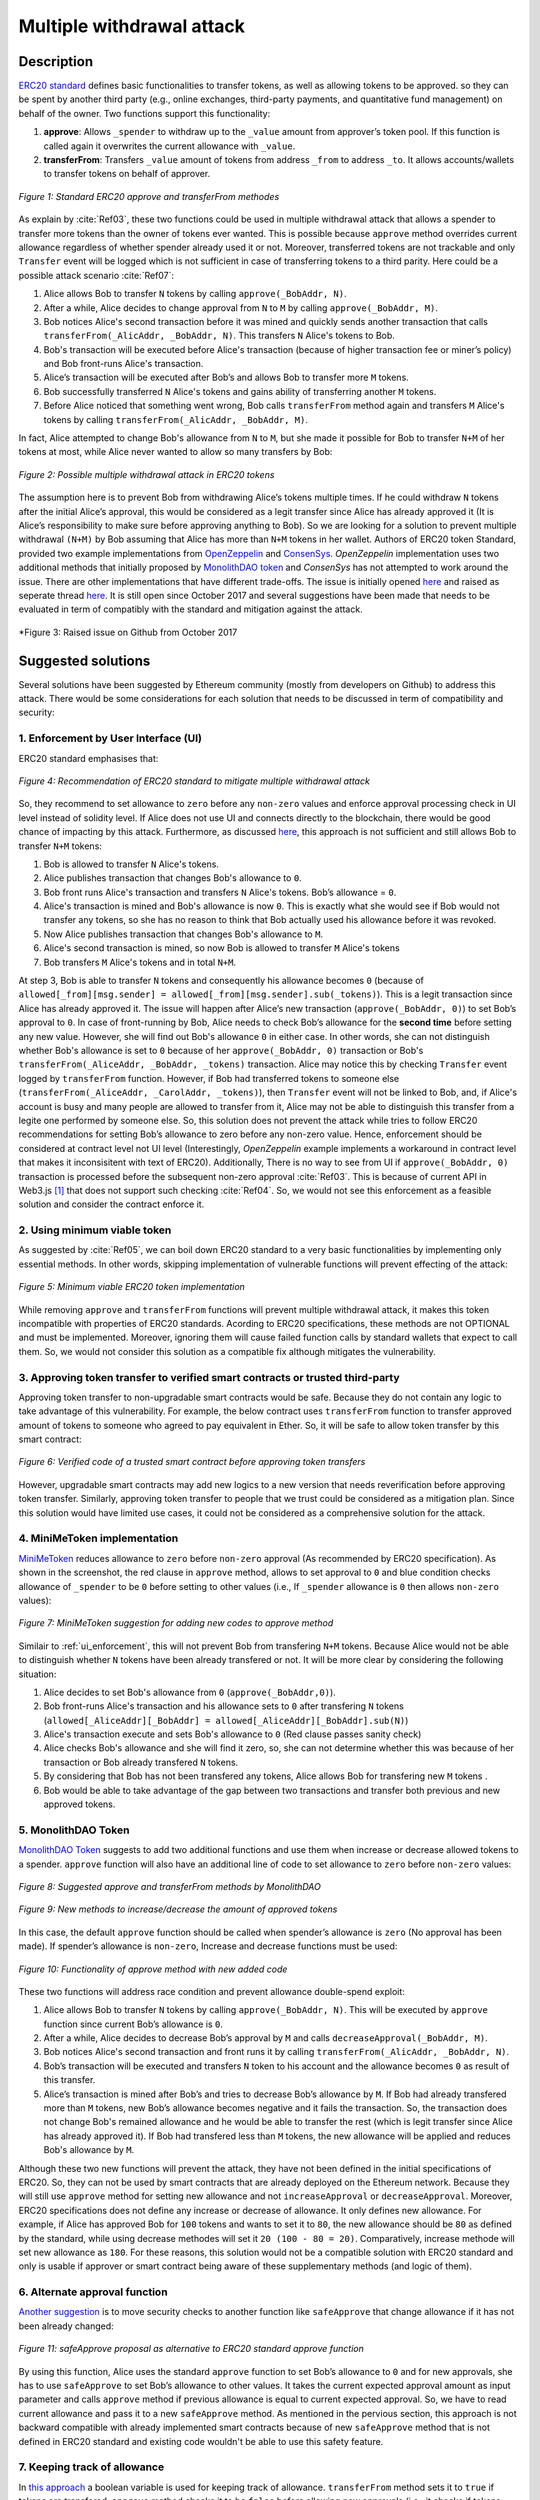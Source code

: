 .. _multiple_withdrawal:

##########################
Multiple withdrawal attack
##########################

.. index:: ! Multiple withdrawal attack, double-spend exploit;

Description
***********
`ERC20 standard <https://github.com/ethereum/EIPs/blob/master/EIPS/eip-20.md>`_ defines basic functionalities to transfer tokens, as well as allowing tokens to be approved. so they can be spent by another third party (e.g., online exchanges, third-party payments, and quantitative fund management) on behalf of the owner. Two functions support this functionality:

#. **approve**: Allows ``_spender`` to withdraw up to the ``_value`` amount from approver’s token pool. If this function is called again it overwrites the current allowance with ``_value``.
#. **transferFrom**: Transfers ``_value`` amount of tokens from address ``_from`` to address ``_to``. It allows accounts/wallets to transfer tokens on behalf of approver.

.. figure:: images/multiple_withdrawal_01.png
    :scale: 90%
    :figclass: align-center
    
    *Figure 1: Standard ERC20 approve and transferFrom methodes*
    
As explain by :cite:`Ref03`, these two functions could be used in multiple withdrawal attack that allows a spender to transfer more tokens than the owner of tokens ever wanted. This is possible because ``approve`` method overrides current allowance regardless of whether spender already used it or not. Moreover, transferred tokens are not trackable and only ``Transfer`` event will be logged which is not sufficient in case of transferring tokens to a third parity. Here could be a possible attack scenario :cite:`Ref07`:

#. Alice allows Bob to transfer ``N`` tokens by calling ``approve(_BobAddr, N)``.
#. After a while, Alice decides to change approval from ``N`` to ``M`` by calling ``approve(_BobAddr, M)``.
#. Bob notices Alice's second transaction before it was mined and quickly sends another transaction that calls ``transferFrom(_AlicAddr, _BobAddr, N)``. This transfers ``N`` Alice's tokens to Bob.
#. Bob's transaction will be executed before Alice's transaction (because of higher transaction fee or miner’s policy) and Bob front-runs Alice's transaction.
#. Alice’s transaction will be executed after Bob’s and allows Bob to transfer more ``M`` tokens.
#. Bob successfully transferred ``N`` Alice's tokens and gains ability of transferring another ``M`` tokens.
#. Before Alice noticed that something went wrong, Bob calls ``transferFrom`` method again and transfers ``M`` Alice's tokens by calling ``transferFrom(_AlicAddr, _BobAddr, M)``.

In fact, Alice attempted to change Bob's allowance from ``N`` to ``M``, but she made it possible for Bob to transfer ``N+M`` of her tokens at most, while Alice never wanted to allow so many transfers by Bob:

.. figure:: images/multiple_withdrawal_02.png
    :scale: 50%
    :figclass: align-center
    
    *Figure 2: Possible multiple withdrawal attack in ERC20 tokens*

The assumption here is to prevent Bob from withdrawing Alice’s tokens multiple times. If he could withdraw ``N`` tokens after the initial Alice’s approval, this would be considered as a legit transfer since Alice has already approved it (It is Alice’s responsibility to make sure before approving anything to Bob). So we are looking for a solution to prevent multiple withdrawal ``(N+M)`` by Bob assuming that Alice has more than ``N+M`` tokens in her wallet.
Authors of ERC20 token Standard, provided two example implementations from `OpenZeppelin <https://github.com/OpenZeppelin/openzeppelin-solidity/blob/master/contracts/token/ERC20/ERC20.sol>`_ and `ConsenSys <https://github.com/ConsenSys/Tokens/blob/fdf687c69d998266a95f15216b1955a4965a0a6d/contracts/eip20/EIP20.sol>`_. *OpenZeppelin* implementation uses two additional methods that initially proposed by `MonolithDAO token <https://github.com/MonolithDAO/token/blob/master/src/Token.sol>`_ and *ConsenSys* has not attempted to work around the issue. There are other implementations that have different trade-offs. The issue is initially opened `here <https://github.com/ethereum/EIPs/issues/20#issuecomment-263524729>`_ and raised as seperate thread `here <https://github.com/ethereum/EIPs/issues/738>`_. It is still open since October 2017 and several suggestions have been made that needs to be evaluated in term of compatibly with the standard and mitigation against the attack.

.. figure:: images/multiple_withdrawal_25.png
    :scale: 60%
    :figclass: align-center
    
    *Figure 3: Raised issue on Github from October 2017

Suggested solutions
*******************
Several solutions have been suggested by Ethereum community (mostly from developers on Github) to address this attack. There would be some considerations for each solution that needs to be discussed in term of compatibility and security:

.. _ui_enforcement:

1. Enforcement by User Interface (UI)
=====================================
ERC20 standard emphasises that:

.. figure:: images/multiple_withdrawal_03.png
    :scale: 80%
    :figclass: align-center
    
    *Figure 4: Recommendation of ERC20 standard to mitigate multiple withdrawal attack*

So, they recommend to set allowance to ``zero`` before any ``non-zero`` values and enforce approval processing check in UI level instead of solidity level. If Alice does not use UI and connects directly to the blockchain, there would be good chance of impacting by this attack. Furthermore, as discussed `here <https://github.com/OpenZeppelin/openzeppelin-solidity/issues/438#issuecomment-329172399>`_, this approach is not sufficient and still allows Bob to transfer ``N+M`` tokens:

#. Bob is allowed to transfer ``N`` Alice's tokens.
#. Alice publishes transaction that changes Bob's allowance to ``0``.
#. Bob front runs Alice's transaction and transfers ``N`` Alice's tokens. Bob’s allowance = ``0``.
#. Alice's transaction is mined and Bob's allowance is now ``0``. This is exactly what she would see if Bob would not transfer any tokens, so she has no reason to think that Bob actually used his allowance before it was revoked.
#. Now Alice publishes transaction that changes Bob's allowance to ``M``.
#. Alice's second transaction is mined, so now Bob is allowed to transfer ``M`` Alice's tokens
#. Bob transfers ``M`` Alice's tokens and in total ``N+M``.

At step 3, Bob is able to transfer ``N`` tokens and consequently his allowance becomes ``0`` (because of ``allowed[_from][msg.sender] = allowed[_from][msg.sender].sub(_tokens)``). This is a legit transaction since Alice has already approved it. The issue will happen after Alice’s new transaction (``approve(_BobAddr, 0)``) to set Bob’s approval to ``0``. In case of front-running by Bob, Alice needs to check Bob’s allowance for the **second time** before setting any new value. However, she will find out Bob's allowance ``0`` in either case. In other words, she can not distinguish whether Bob's allowance is set to ``0`` because of her ``approve(_BobAddr, 0)`` transaction or Bob's ``transferFrom(_AliceAddr, _BobAddr, _tokens)`` transaction.
Alice may notice this by checking ``Transfer`` event logged by ``transferFrom`` function. However, if Bob had transferred tokens to someone else (``transferFrom(_AliceAddr, _CarolAddr, _tokens)``), then ``Transfer`` event will not be linked to Bob, and, if Alice's account is busy and many people are allowed to transfer from it, Alice may not be able to distinguish this transfer from a legite one performed by someone else.
So, this solution does not prevent the attack while tries to follow ERC20 recommendations for setting Bob’s allowance to zero before any non-zero value. Hence, enforcement should be considered at contract level not UI level (Interestingly, *OpenZeppelin* example implements a workaround in contract level that makes it inconsisitent with text of ERC20). Additionally, There is no way to see from UI if ``approve(_BobAddr, 0)`` transaction is processed before the subsequent non-zero approval :cite:`Ref03`. This is because of current API in Web3.js [#]_ that does not support such checking :cite:`Ref04`. So, we would not see this enforcement as a feasible solution and consider the contract enforce it.

2. Using minimum viable token
=============================
As suggested by :cite:`Ref05`, we can boil down ERC20 standard to a very basic functionalities by implementing only essential methods. In other words, skipping implementation of vulnerable functions will prevent effecting of the attack:

.. figure:: images/multiple_withdrawal_04.png
    :scale: 90%
    :figclass: align-center
    
    *Figure 5: Minimum viable ERC20 token implementation*

While removing ``approve`` and ``transferFrom`` functions will prevent multiple withdrawal attack, it makes this token incompatible with properties of ERC20 standards. Acording to ERC20 specifications, these methods are not OPTIONAL and must be implemented. Moreover, ignoring them will cause failed function calls by standard wallets that expect to call them. So, we would not consider this solution as a compatible fix although mitigates the vulnerability.

3. Approving token transfer to verified smart contracts or trusted third-party
==============================================================================
Approving token transfer to non-upgradable smart contracts would be safe. Because they do not contain any logic to take advantage of this vulnerability. For example, the below contract uses ``transferFrom`` function to transfer approved amount of tokens to someone who agreed to pay equivalent in Ether. So, it will be safe to allow token transfer by this smart contract:

.. figure:: images/multiple_withdrawal_05.png
    :scale: 100%
    :figclass: align-center
    
    *Figure 6: Verified code of a trusted smart contract before approving token transfers*

However, upgradable smart contracts may add new logics to a new version that needs reverification before approving token transfer. Similarly, approving token transfer to people that we trust could be considered as a mitigation plan. Since this solution would have limited use cases, it could not be considered as a comprehensive solution for the attack.

4. MiniMeToken implementation
=============================
`MiniMeToken <https://github.com/Giveth/minime/blob/master/contracts/MiniMeToken.sol#L225>`_ reduces allowance to ``zero`` before ``non-zero`` approval (As recommended by ERC20 specification). As shown in the screenshot, the red clause in ``approve`` method, allows to set approval to ``0`` and blue condition checks allowance of ``_spender`` to be ``0`` before setting to other values (i.e., If ``_spender`` allowance is ``0`` then allows ``non-zero`` values):

.. figure:: images/multiple_withdrawal_06.png
    :scale: 100%
    :figclass: align-center
    
    *Figure 7: MiniMeToken suggestion for adding new codes to approve method*

Similair to :ref:`ui_enforcement`, this will not prevent Bob from transfering ``N+M`` tokens. Because Alice would not be able to distinguish whether ``N`` tokens have been already transfered or not. It will be more clear by considering the following situation:

#. Alice decides to set Bob's allowance from ``0`` (``approve(_BobAddr,0)``).
#. Bob front-runs Alice's transaction and his allowance sets to ``0`` after transfering ``N`` tokens (``allowed[_AliceAddr][_BobAddr] = allowed[_AliceAddr][_BobAddr].sub(N)``)
#. Alice's transaction execute and sets Bob's allowance to ``0`` (Red clause passes sanity check)
#. Alice checks Bob's allowance and she will find it zero, so, she can not determine whether this was because of her transaction or Bob already transfered ``N`` tokens.
#. By considering that Bob has not been transfered any tokens, Alice allows Bob for transfering new ``M`` tokens .
#. Bob would be able to take advantage of the gap between two transactions and transfer both previous and new approved tokens.

.. _monolithDAO_Token:

5. MonolithDAO Token
====================
`MonolithDAO Token <https://github.com/MonolithDAO/token/blob/master/src/Token.sol>`_ suggests to add two additional functions and use them when increase or decrease allowed tokens to a spender. ``approve`` function will also have an additional line of code to set allowance to ``zero`` before ``non-zero`` values:

.. figure:: images/multiple_withdrawal_07.png
    :scale: 100%
    :figclass: align-center
    
    *Figure 8: Suggested approve and transferFrom methods by MonolithDAO*

.. figure:: images/multiple_withdrawal_08.png
    :scale: 100%
    :figclass: align-center
    
    *Figure 9: New methods to increase/decrease the amount of approved tokens*

In this case, the default ``approve`` function should be called when spender’s allowance is ``zero`` (No approval has been made). If spender’s allowance is ``non-zero``, Increase and decrease functions must be used:

.. figure:: images/multiple_withdrawal_09.png
    :scale: 100%
    :figclass: align-center
    
    *Figure 10: Functionality of approve method with new added code*

These two functions will address race condition and prevent allowance double-spend exploit:

#. Alice allows Bob to transfer ``N`` tokens by calling ``approve(_BobAddr, N)``. This will be executed by ``approve`` function since current Bob’s allowance is ``0``.
#. After a while, Alice decides to decrease Bob’s approval by ``M`` and calls ``decreaseApproval(_BobAddr, M)``.
#. Bob notices Alice's second transaction and front runs it by calling ``transferFrom(_AlicAddr, _BobAddr, N)``.
#. Bob’s transaction will be executed and transfers ``N`` token to his account and the allowance becomes ``0`` as result of this transfer.
#. Alice’s transaction is mined after Bob’s and tries to decrease Bob’s allowance by ``M``. If Bob had already transfered more than ``M`` tokens, new Bob’s allowance becomes negative and it fails the transaction. So, the transaction does not change Bob's remained allowance and he would be able to transfer the rest (which is legit transfer since Alice has already approved it). If Bob had transfered less than ``M`` tokens, the new allowance will be applied and reduces Bob's allowance by ``M``.

Although these two new functions will prevent the attack, they have not been defined in the initial specifications of ERC20. So, they can not be used by smart contracts that are already deployed on the Ethereum network. Because they will still use ``approve`` method for setting new allowance and not ``increaseApproval`` or ``decreaseApproval``. Moreover, ERC20 specifications does not define any increase or decrease of allowance. It only defines new allowance. For example, if Alice has approved Bob for ``100`` tokens and wants to set it to ``80``, the new allowance should be ``80`` as defined by the standard, while using decrease methodes will set it ``20 (100 - 80 = 20)``. Comparatively, increase methode will set new allowance as ``180``. For these reasons, this solution would not be a compatible solution with ERC20 standard and only is usable if approver or smart contract being aware of these supplementary methods (and logic of them).

.. _alternate_approval_function:

6. Alternate approval function
==============================
`Another suggestion <https://github.com/kindads/erc20-token/blob/40d796627a2edd6387bdeb9df71a8209367a7ee9/contracts/zeppelin-solidity/contracts/token/StandardToken.sol>`_ is to move security checks to another function like ``safeApprove`` that change allowance if it has not been already changed:

.. figure:: images/multiple_withdrawal_10.png
    :scale: 100%
    :figclass: align-center
    
    *Figure 11: safeApprove proposal as alternative to ERC20 standard approve function*

By using this function, Alice uses the standard ``approve`` function to set Bob’s allowance to ``0`` and for new approvals, she has to use ``safeApprove`` to set Bob’s allowance to other values. It takes the current expected approval amount as input parameter and calls ``approve`` method if previous allowance is equal to current expected approval. So, we have to read current allowance and pass it to a new ``safeApprove`` method. As mentioned in the pervious section, this approach is not backward compatible with already implemented smart contracts because of new ``safeApprove`` method that is not defined in ERC20 standard and existing code wouldn't be able to use this safety feature.

7. Keeping track of allowance
=============================
In `this approach <https://gist.github.com/flygoing/2956f0d3b5e662a44b83b8e4bec6cca6>`_ a boolean variable is used for keeping track of allowance. ``transferFrom`` method sets it to ``true`` if tokens are transfered. ``approve`` method checks it to be ``false`` before allowing new approvals (i.e., it checks if tokens have been used/transferred since the owner last allowance set). Moreover, it uses a new data structure (line 6) for keeping track of used/transferred tokens:

.. figure:: images/multiple_withdrawal_26.png
    :scale: 90%
    :figclass: align-center
    
    *Figure 12: Using a boolean variable to keeping track of transfered tokens*
   
This approach could prevent race condition as described below:

#. Alice runs ``approve(_BobAddr, N)`` to allow Bob for transfering ``N`` tokens.
#. Since Bob's initial allowance is ``0`` and ``used`` flag is ``false``, then sanity check passes and Bob's allowance is set to ``N``.
#. Alice decides to set Bob's allowance to ``0`` by executing ``approve(_Bob, 0)``.
#. Bob front-runs Alice's transaction and transfers ``N`` tokens. His ``used`` flage turns to ``true`` (line 31).
#. Alice's transaction is mined and passes sanity check in line 15 (because ``_value == 0``).
#. Bob's allowance is set to ``0`` (line 16) while ``used`` flag is still ``true``.
#. Alice changes Bob's allowance to ``M`` by executing ``approve(_BobAddr, M)``
#. Since Bob already transferred number of tokens, ``used`` flag is ``true`` and it fails the transaction.
#. Bob's allowance remains as ``N`` and he could transfer only ``N`` tokens.

Although this approach mitigates the attack, it prevents any further legitimate approvals as well. Considering a scenario that Alice rightfully wants to increase Bob's allowance from ``N`` to ``M`` (two non-zero values). Current ``approve`` implementation in line 15  does not allow to set allowance to ``non-zero`` value if current allowance is ``non-zero``. This violates ERC20 standard since it specifies:

.. figure:: images/multiple_withdrawal_28.png
    :scale: 85%
    :figclass: align-center
    
    *Figure 13: ERC20 approve methode constraint*

In another case, if Bob already had transferred number of tokens (even 1 token), Alice would not be able to increase his approval (or set any new approval values). Because ``used`` flag is turned to ``true`` (line 31) and does not allow changing allowance to any non-zero values (line 15). Even setting the allowance to ``0``, does not flip ``used`` flag and keeps Bob's allowance locked. In fact, the code needs a line like ``allowed[_from][msg.sender].used = false;`` between lines 16 and 17. But it will cause another problem. After setting allowance to ``0``, ``used`` flag becomes ``false`` and allows non-zero values event if tokens have been already transferred. In other words, it resembles the initial values of allowance similar when nothing is transferred. Therefore, it will disable attack mitigation functionality of the code. In short, this approach can not satisfy both legit and non-legit scenarios, though a step forward.

8. Changing ERC20 API
=====================
:cite:`Ref03` suggested to change ERC20 ``approve`` method to compare current allowance of spender and sets it to new value if it has not already been transferred. This allows atomic compare and set of spender’s allowance to make the attack impossible. So, it will need new overloaded approve method with three parameters:

.. figure:: images/multiple_withdrawal_12.png
    :scale: 100%
    :figclass: align-center
    
    *Figure 13: Suggested ERC20 API Change for approve method*
    
In order to use this new method, smart contracts have to update their codes to provide three parameters instead of current two, otherwise any ``approve`` call will throw an exception. Moreover, one more call is required to read current allowance value and pass it to the new ``approve`` method. New events need to be added to ERC20 specification to log an approval events with four arguments. For backward compatibility reasons, both three-arguments and new four-arguments events have to be logged. All of these changes makes this token contract incompatible with deployed smart contracts and software wallets. Hence, it could not be considered as viable solution.

9. New token standards
======================
After recognition of this security vulnerability, new standards like `ERC233 <https://github.com/Dexaran/ERC223-token-standard>`_ and `ERC721 <https://github.com/ethereum/EIPs/blob/master/EIPS/eip-721.md>`_ were introduced to address the issue in addition to improving functionality of ERC20 standard. They changed approval model and fixed some drawbacks which need to be addressed in ERC20 as well (i.e., handle incoming transactions through a receiver contract, lost of funds in case of calling transfer instead of transferFrom, etc). Nevertheless, migration from ERC20 to ERC223/ERC721 would not be convenient and all deployed tokens needs to be redeployed. This also means update of any trading platform listing ERC20 tokens. The goal here is to find a backward compatible solution instead of changing current ERC20 standard or migrating tokens to new standards. Despite expand features and improved security properties of new standards, we would not consider them as target solutions.

.. figure:: images/multiple_withdrawal_11.png
    :scale: 100%
    :figclass: align-center
    
    *Figure 13: ERC271 token interface*
    
Comparing solutions
****************************
As we analyzed other fixes, the solution has to satisfy the following constraints:

#. **backwards compatibility with contracts deployed before:** requires secure implementation of defined ``approve`` and ``transferFrom`` methods without adding a new functions (like ``safeApprove`` - :ref:`alternate_approval_function`). Additionally, functionality of ``approve`` methode must be as defined by the standard. ``approve`` method sets new allowance for spender, not adjusting allowance by increasing or decreasing its current allowance (as implemented in ``increaseApproval`` or ``decreaseApproval`` - :ref:`monolithDAO_Token`)
#. **Preventing race condition in any situation:**

Proposed solution
*****************
After evaluating suggested solutions, a new solution is required to address this security vulnerability while adhering specification of ERC20 standard. The standard encourages approvers to change spender’s allowance from N to zero and then from zero to M (instead of changing it directly from N to M). Since there are gaps between transactions, it would be always a possibility of front-running (race condition). As discussed in MiniMeToken implementation, changing allowance to non-zero values after setting to zero, will require tracking of transferred tokens by the spender. If we can not track transferred tokens, we would not be able to identify if any token has been transferred between execution of transactions. Although It would be possible to track transferred token through Transfer events logged on the blockchain, it would not be easily trackable way in case of transferring to a third-party (Alice -> Bob, Bob -> Carole). Only solution that removes this gap is to use compare and set (CAS) pattern :cite:`Ref06`. It is one of the most widely used lock-free synchronisation strategy that allows comparing and setting values in an atomic way. It allows to compare values in one transaction and set new values before transferring control. To use this pattern and track transferred tokens, we would need to add a new mapping variable to our ERC20 token. This change will still keep the token compatible with other smart contracts due to internal usage of the variable:


.. figure:: images/multiple_withdrawal_13.png
    :scale: 100%
    :figclass: align-center
    
    *Figure 14: New added mapping variable to track transferred tokens*

Consequently, ``transferFrom`` method will have an new line of code for tracking transferred tokens by adding transferred tokens to ``transferred`` variable:

.. figure:: images/multiple_withdrawal_14.png
    :scale: 100%
    :figclass: align-center
    
    *Figure 15: Modified version of transferFrom based on added mapping variable*

Similarly, a block of code will be added to approve function to compare new allowance with transferred tokens. It has to cover all three possible scenarios (i.e., setting to 0, increasing and decreasing allowance):

.. figure:: images/multiple_withdrawal_15.png
    :scale: 100%
    :figclass: align-center
    
    *Figure 16: Added code block to approve function to compare and set new allowance value*

Added block code to ``Approve`` function will compare new allowance (``_tokens``) with current allowance of the spender (``allowed[msg.sender][_spender]``) and with already transferred token (``transferred[msg.sender][_spender]``). Then it decides to increase or decrease current allowance. If new allowance is less than initial allowance (Sum of allowance and transferred), it denotes decreasing allowance, otherwise increasing allowance was intended. For example, we consider two below scenarios:

1.	Alice approves Bob for spending 100 tokens and then decides to decrease it to 10 tokens.
1.1.	Alice approves Bob for transferring 100 tokens.
1.2.	After a while, Alice decides to reduce Bob’s allowance from 100 to 10 tokens.
1.3.	Bob noticed Alice’s new transaction and transfers 100 tokens by front-running.
1.4.	Bob’s allowance is 0 and transferred is 100 (set by transferFrom function).
1.5.	Alice’s transaction is mined and checks initial allowance (100) with new allowance (10).
1.6.	As it is reducing, transferred tokens (100) will be compared with new allowance (10).
1.7.	Since Bob already transferred more tokens, his allowance will set to 0.
1.8.	Bob is not able to move more than initial approved tokens.

2.	Alice approves Bob for spending 100 tokens and then decides to increase to 120 tokens.
2.1.	Alice approves Bob for transferring 100 tokens.
2.2.	After a while, Alice decides to increase Bob’s allowance from 100 to 120 tokens.
2.3.	Bob noticed Alice’s new transaction and transfers 100 tokens by front-running.
2.4.	Bob’s allowance is 0 and transferred is 100.
2.5.	Alice’s transaction is mined and checks initial allowance (100) with new allowance (120).
2.6.	As it is increasing, new allowance (120) will be subtracted from transferred tokens (100).
2.7.	20 tokens will be added to Bob’s allowance.
2.8.	Bob would be able to transfer more 20 tokens (120 in total as Alice wanted).

We can consider the below flowchart demonstrating how does Approve function works. By using this flowchart, all possible outputs could be generated based on tweaked inputs:

.. figure:: images/multiple_withdrawal_16.png
    :scale: 70%
    :figclass: align-center
    
    *Figure 17: Flowchart of added code to Approve function*

In order to evaluate functionality of the new ``Approve/transferFrom`` functions, we have implemented a standard ERC20 token along side our proposed ERC20 token.

Standard ERC20 token implementation (TKNv1) on Rinkby test network:
https://rinkeby.etherscan.io/address/0x8825bac68a3f6939c296a40fc8078d18c2f66ac7

.. figure:: images/multiple_withdrawal_17.png
    :scale: 90%
    :figclass: align-center
    
    *Figure 18: Standard ERC20 implementation on Rinkby test network*

Proposed ERC20 token implementation (TKNv2) on Rinkby test network:
https://rinkeby.etherscan.io/address/0xf2b34125223ee54dff48f71567d4b2a4a0c9858b

.. figure:: images/multiple_withdrawal_18.png
    :scale: 75%
    :figclass: align-center
    
    *Figure 19: Proposed ERC20 implementation on Rinkby test network*
    
We have named these tokens as TKNv1 and TKNv2 representing standard and proposed ERC20 tokens. Code of each token has been added to the corresponding smart contract and verified by Etherscan. In order to make sure that this new implementation solves multiple withdrawal attack, several scenarios needs to be tested against it. We tested TKNv2 token with different inputs in two situations:

#. Without considering race condition.
#. By considering race condition (Highlighted in Yellow in the following tables)

It would be possible to get different results by tweaking three input parameters:

#. Number of already transferred tokens (T)
#. Current amount of allowed tokens to transfer (N)
#. New allowance for transferring tokens (M)

By changing these parameters, we would be able to evaluate all possible results based on different inputs. These results have been summarized in Tables2, 3, 4. For example, Table2 shows result of all possible input values if approver wants to reduce previously allowed transfers. Table3 evaluates the same result for increasing and even passing the same allowance as before. the last table checks input values in boundaries (New allowance = 0 OR New allowance = Current allowance + Transferred tokens).

.. figure:: images/multiple_withdrawal_19.png
    :scale: 100%
    :figclass: align-center
    
    *Table 2: Test results in case on new allowance (M) < current allowance (N)*

.. figure:: images/multiple_withdrawal_20.png
    :scale: 100%
    :figclass: align-center
    
    *Table 3: Test results in case on new allowance (M) > current allowance (N) OR new allowance (M) = current allowance (N)*

.. figure:: images/multiple_withdrawal_21.png
    :scale: 100%
    :figclass: align-center
    
    *Table 4: Test results in case on new allowance (M) = 0 OR new allowance (M) = Transferred tokens (T) + current allowance (N)*

In Table1, the goal is to prevent spender from transferring more tokens than already transferred. Because approver is reducing allowance, so the result (Total transferable = S) MUST be always in range of M≤ S≤T+N. As we can see this equation is true for all results of Table1 which is showing this attack is not possible in case of reducing allowance. In Table2 and Table3, total transferable tokens MUST be always less than new allowance (S≤M) no matter how many tokens have been already transferred. Result of tests for different input values shows that TKNv2 can address multiple withdrawal attack by making front-running gain ineffective. Moreover, we compared these two tokens in term of Gas consumption. TokenV2.approve uses almost the same Gas as TokenV1.approve, however, gas consumption of TokenV2.transferFrom is around 50% more than TokenV1.transferFrom. This difference is because of maintaining a new mapping variable for tracking transferred tokens:

.. figure:: images/multiple_withdrawal_22.png
    :scale: 100%
    :figclass: align-center
    
    *Figure 20: comparison of Gas consumption between TKNv1 and TKNv2*

Additionally, Transferring and receiving tokens trigger expected events (Visible under Etherscan): 

.. figure:: images/multiple_withdrawal_23.png
    :scale: 100%
    :figclass: align-center
    
    *Figure 21: Logged event by TKNv2 after calling Approve or transferFrom*

In term of compatibly, working with current wallets (Like MetaMask) shows no transfer issue:

.. figure:: images/multiple_withdrawal_24.png
    :scale: 70%
    :figclass: align-center
    
    *Figure 22: Compatibility of the token with current wallets*

Conclusion
**********
Based on ERC20 specifications, token owners should be aware of their approval consequences. If they approve someone to transfer N tokens, spender can transfer exactly N tokens, even if they change allowance to zero afterward. This is considered a legitimate transaction and responsibility of approver before allowing the spender to transfer tokens. An attack can happen when changing allowance from N to M, that allows spender to transfer N+M tokens and effect multiple withdrawal attack. This attack is possible in case of front-running by approved side. As we evaluated possible solutions, all approaches violate ERC20 specifications or have not addressed the attack completely. Proposed solution is to use CAS pattern for checking and setting new allowance atomically. We implemented an ERC20 token that solve this security issue while keeping backward compatibly with already deployed smart contracts or wallets. Although this implementation consumes more Gas than standard ERC20 implementation, it is secure and could be considered for future ERC20 token deployment.

|
|
|

.. rubric:: Footnotes
.. [#] `JavaScript UI library <https://github.com/ethereum/wiki/wiki/JavaScript-API>`_ for interacting with Ethereum blockchain.

|
|
|

----

.. rubric:: References
.. bibliography:: references.bib
    :style: plain

|
|
|

----

:Date:    Dec 25, 2018
:Updated: |today|
:Authors: :ref:`about`
